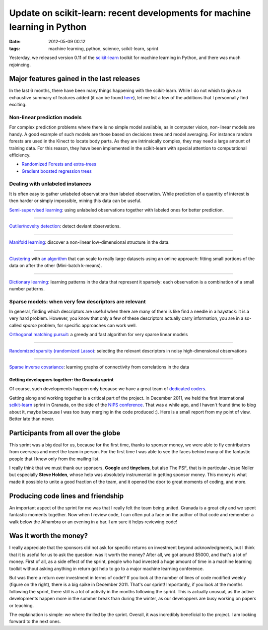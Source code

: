 Update on scikit-learn: recent developments for machine learning in Python
##########################################################################

:date: 2012-05-09 00:12
:tags: machine learning, python, science, scikit-learn, sprint

Yesterday, we released version 0.11 of the `scikit-learn`_ toolkit for
machine learning in Python, and there was much rejoincing.

Major features gained in the last releases
------------------------------------------

In the last 6 months, there have been many things happening with the
scikit-learn. While I do not whish to give an exhaustive summary of
features added (it can be found `here`_), let me list a few of the
additions that I personnally find exciting.

Non-linear prediction models
~~~~~~~~~~~~~~~~~~~~~~~~~~~~

For complex prediction problems where there is no simple model
available, as in computer vision, non-linear models are handy. A good
example of such models are those based on decisions trees and model
averaging. For instance random forests are used in the Kinect to locate
body parts. As they are intrinsically complex, they may need a large
amount of training data. For this reason, they have been implemented in
the scikit-learn with special attention to computational efficiency.

-  `Randomized Forests and extra-trees`_
-  `Gradient boosted regression trees`_

Dealing with unlabeled instances
~~~~~~~~~~~~~~~~~~~~~~~~~~~~~~~~

It is often easy to gather unlabeled observations than labeled
observation. While prediction of a quantity of interest is then harder
or simply impossible, mining this data can be useful.

`Semi-supervised learning`_: using unlabeled observations together with
labeled ones for better prediction.


--------------

`Outlier/novelty detection`_: detect deviant observations.

--------------
 
`Manifold learning`_: discover a non-linear low-dimensional structure in
the data.

--------------

`Clustering`_ with `an algorithm`_ that can scale to really large
datasets using an online approach: fitting small portions of the data on
after the other (Mini-batch k-means).

--------------


`Dictionary learning`_: learning patterns in the data that represent it
sparsely: each observation is a combination of a small number patterns.


Sparse models: when very few descriptors are relevant
~~~~~~~~~~~~~~~~~~~~~~~~~~~~~~~~~~~~~~~~~~~~~~~~~~~~~

In general, finding which descriptors are useful when there are many of
them is like find a needle in a haystack: it is a very hard problem.
However, you know that only a few of these descriptors actually carry
information, you are in a so-called *sparse* problem, for specific
approaches can work well.


`Orthogonal matching pursuit`_: a greedy and fast algorithm for very
sparse linear models


--------------


`Randomized sparsity (randomized Lasso)`_: selecting the relevant
descriptors in noisy high-dimensional observations


--------------

`Sparse inverse covariance`_: learning graphs of connectivity from
correlations in the data


Getting developpers together: the Granada sprint
================================================

.. raw:: html

   <p>
   <object width="400" height="300" align="right">
   <embed type="application/x-shockwave-flash" src="http://www.flickr.com/apps/slideshow/show.swf?v=109615" allowfullscreen="true" flashvars="offsite=true⟨=en-us&amp;page_show_url=%2Fsearch%2Fshow%2F%3Fq%3Dscikit-learn%26m%3Dtags%26w%3D66885349%2540N03&amp;page_show_back_url=%2Fsearch%2F%3Fq%3Dscikit-learn%26m%3Dtags%26w%3D66885349%2540N03&amp;method=flickr.photos.search&amp;api_params_str=&amp;api_tags=scikit-learn&amp;api_tag_mode=bool&amp;api_user_id=66885349%40N03&amp;api_safe_search=3&amp;api_content_type=7&amp;api_media=all&amp;api_sort=date-posted-desc&amp;jump_to=&amp;start_index=0" width="400" height="300">
   </embed>
   </object>
   </p>

Of course, such developments happen only because we have a great team of
`dedicated coders`_.

Getting along and working together is a critical part of the project. In
December 2011, we held the first international `scikit-learn`_ sprint in
Granada, on the side of the `NIPS conference`_. That was a while ago,
and I haven't found time to blog about it, maybe because I was too busy
merging in the code produced :). Here is a small report from my point of
view. Better late than never.

Participants from all over the globe
------------------------------------

This sprint was a big deal for us, because for the first time, thanks to
sponsor money, we were able to fly contributors from overseas and meet
the team in person. For the first time I was able to see the faces
behind many of the fantastic people that I knew only from the mailing
list.

I really think that we must thank our sponsors, **Google** and
**tinyclues**, but also The PSF, that is in particular Jesse Noller but
especially **Steve Holden**, whose help was absolutely instrumental in
getting sponsor money. This money is what made it possible to unite a
good fraction of the team, and it opened the door to great moments of
coding, and more.

Producing code lines and friendship
-----------------------------------

An important aspect of the sprint for me was that I really felt the team
being united. Granada is a great city and we spent fantastic moments
together. Now when I review code, I can often put a face on the author
of that code and remember a walk below the Alhambra or an evening in a
bar. I am sure it helps reviewing code!

Was it worth the money?
-----------------------

.. image:: attachments/skl_activity.png
   :width: 90%


I really appreciate that the sponsors did not ask for specific returns on
investment beyond acknowledgments, but I think that it is useful for us
to ask the question: was it worth the money? After all, we got around
$5000, and that's a lot of money. First of all, as a side effect of the
sprint, people who had invested a huge amount of time in a machine
learning toolkit without asking anything in return got help to go to a
major machine learning conference.

But was there a return over investment in terms of code? If you look at
the number of lines of code modified weekly (figure on the right), there
is a big spike in December 2011. That's our sprint! Importantly, if you
look at the months following the sprint, there still is a lot of activity
in the months following the sprint. This is actually unusual, as the
active developments happen more in the summer break than during the
winter, as our developpers are busy working on papers or teaching.

The explaination is simple: we where thrilled by the sprint. Overall, it
was incredibly beneficial to the project. I am looking forward to the
next ones.

.. _*scikit-learn*: http://scikit-learn.org
.. _here: http://scikit-learn.org/stable/whats_new.html
.. _Randomized Forests and extra-trees: http://scikit-learn.org/stable/modules/ensemble.html#forests-of-randomized-trees
.. _Gradient boosted regression trees: http://scikit-learn.org/stable/modules/ensemble.html#gradient-tree-boosting
.. _Semi-supervised
 learning: http://scikit-learn.org/stable/modules/label_propagation.html
.. _Outlier/novelty detection: http://scikit-learn.org/stable/modules/outlier_detection.html
.. _Manifold learning: http://scikit-learn.org/stable/modules/manifold.html
.. _Clustering: http://scikit-learn.org/stable/modules/clustering.html
.. _an algorithm: http://scikit-learn.org/stable/modules/clustering.html#mini-batch-k-means
.. _Dictionary learning: http://scikit-learn.org/stable/modules/decomposition.html#dictionarylearning
.. _Orthogonal matching pursuit: http://scikit-learn.org/stable/modules/linear_model.html#orthogonal-matching-pursuit-omp
.. _Randomized sparsity (randomized Lasso): http://scikit-learn.org/stable/modules/feature_selection.html#randomized-sparse-models
.. _Sparse inverse covariance: http://scikit-learn.org/stable/modules/generated/sklearn.covariance.GraphLasso.html#sklearn.covariance.GraphLasso
.. _dedicated coders: https://github.com/scikit-learn/scikit-learn/graphs/contributors
.. _scikit-learn: http://scikit-learn
.. _NIPS conference: http://nips.cc
